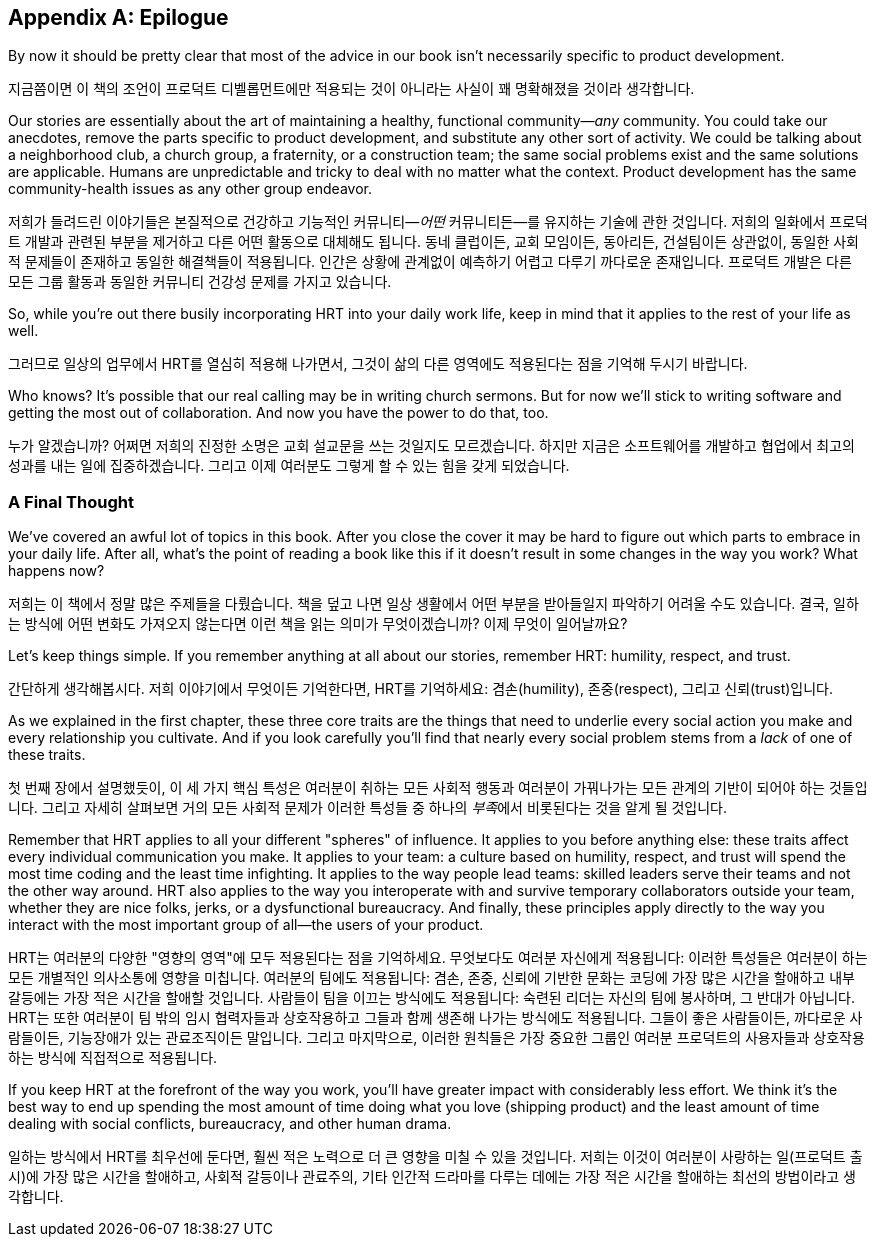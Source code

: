 [[epilogue]]
[appendix]
== Epilogue

By now it should be pretty clear that most of the advice in our book
isn't necessarily specific to product development.

지금쯤이면 이 책의 조언이 프로덕트 디벨롭먼트에만 적용되는 것이 아니라는 사실이 꽤 명확해졌을 것이라 생각합니다.

Our stories are essentially about the art of maintaining a healthy,
functional community—__any__ community. You could take our anecdotes,
remove the parts specific to product development, and substitute any
other sort of activity. We could be talking about a neighborhood club,
a church group, a fraternity, or a construction team; the same social
problems exist and the same solutions are applicable. Humans are
unpredictable and tricky to deal with no matter what the
context. Product development has the same community-health issues as
any other group endeavor.

저희가 들려드린 이야기들은 본질적으로 건강하고 기능적인 커뮤니티—__어떤__ 커뮤니티든—를 유지하는 기술에 관한 것입니다. 저희의 일화에서 프로덕트 개발과 관련된 부분을 제거하고 다른 어떤 활동으로 대체해도 됩니다. 동네 클럽이든, 교회 모임이든, 동아리든, 건설팀이든 상관없이, 동일한 사회적 문제들이 존재하고 동일한 해결책들이 적용됩니다. 인간은 상황에 관계없이 예측하기 어렵고 다루기 까다로운 존재입니다. 프로덕트 개발은 다른 모든 그룹 활동과 동일한 커뮤니티 건강성 문제를 가지고 있습니다.

So, while you're out there busily incorporating HRT into your daily
work life, keep in mind that it applies to the rest of your life as
well.

그러므로 일상의 업무에서 HRT를 열심히 적용해 나가면서, 그것이 삶의 다른 영역에도 적용된다는 점을 기억해 두시기 바랍니다.

Who knows? It's possible that our real calling may be in writing
church sermons. But for now we'll stick to writing software and
getting the most out of collaboration. And now you have the power to
do that, too.

누가 알겠습니까? 어쩌면 저희의 진정한 소명은 교회 설교문을 쓰는 것일지도 모르겠습니다. 하지만 지금은 소프트웨어를 개발하고 협업에서 최고의 성과를 내는 일에 집중하겠습니다. 그리고 이제 여러분도 그렇게 할 수 있는 힘을 갖게 되었습니다.

[[a_final_thought-id001]]
=== A Final Thought

We've covered an awful lot of topics in this book. After you close the
cover it may be hard to figure out which parts to embrace in your
daily life. After all, what's the point of reading a book like this if
it doesn't result in some changes in the way you work? What happens
now?

저희는 이 책에서 정말 많은 주제들을 다뤘습니다. 책을 덮고 나면 일상 생활에서 어떤 부분을 받아들일지 파악하기 어려울 수도 있습니다. 결국, 일하는 방식에 어떤 변화도 가져오지 않는다면 이런 책을 읽는 의미가 무엇이겠습니까? 이제 무엇이 일어날까요?

((("HRT (humility, respect, trust)","importance of")))Let's keep things simple. If you remember anything at all about our
stories, remember HRT: humility, respect, and trust.

((("HRT (겸손, 존중, 신뢰)","중요성")))간단하게 생각해봅시다. 저희 이야기에서 무엇이든 기억한다면, HRT를 기억하세요: 겸손(humility), 존중(respect), 그리고 신뢰(trust)입니다.

As we explained in the first chapter, these three core traits are the
things that need to underlie every social action you make and every
relationship you pass:[<span class="keep-together">cultivate</span>]. And if you look carefully you'll find that
nearly every social problem stems from a __lack__ of one of these
traits.

첫 번째 장에서 설명했듯이, 이 세 가지 핵심 특성은 여러분이 취하는 모든 사회적 행동과 여러분이 pass:[<span class="keep-together">가꿔나가는</span>] 모든 관계의 기반이 되어야 하는 것들입니다. 그리고 자세히 살펴보면 거의 모든 사회적 문제가 이러한 특성들 중 하나의 __부족__에서 비롯된다는 것을 알게 될 것입니다.

Remember that HRT applies to all your different "spheres" of
influence. It applies to you before anything else: these traits affect
every individual communication you make. It applies to your team: a
culture based on humility, respect, and trust will spend the most time
coding and the least time infighting. It applies to the way people
lead teams: skilled leaders serve their teams and not the other way
around. HRT also applies to the way you interoperate with and survive
temporary collaborators outside your team, whether they are nice
folks, jerks, or a dysfunctional bureaucracy. And finally, these
principles apply directly to the way you interact with the most
important group of all—the users of your product.

HRT는 여러분의 다양한 "영향의 영역"에 모두 적용된다는 점을 기억하세요. 무엇보다도 여러분 자신에게 적용됩니다: 이러한 특성들은 여러분이 하는 모든 개별적인 의사소통에 영향을 미칩니다. 여러분의 팀에도 적용됩니다: 겸손, 존중, 신뢰에 기반한 문화는 코딩에 가장 많은 시간을 할애하고 내부 갈등에는 가장 적은 시간을 할애할 것입니다. 사람들이 팀을 이끄는 방식에도 적용됩니다: 숙련된 리더는 자신의 팀에 봉사하며, 그 반대가 아닙니다. HRT는 또한 여러분이 팀 밖의 임시 협력자들과 상호작용하고 그들과 함께 생존해 나가는 방식에도 적용됩니다. 그들이 좋은 사람들이든, 까다로운 사람들이든, 기능장애가 있는 관료조직이든 말입니다. 그리고 마지막으로, 이러한 원칙들은 가장 중요한 그룹인 여러분 프로덕트의 사용자들과 상호작용하는 방식에 직접적으로 적용됩니다.

If you keep HRT at the forefront of the way you work, you'll have
greater impact with considerably less effort. We think it's the best
way to end up spending the most amount of time doing what you love
(shipping product) and the least amount of time dealing with social
conflicts, bureaucracy, and other human drama.

일하는 방식에서 HRT를 최우선에 둔다면, 훨씬 적은 노력으로 더 큰 영향을 미칠 수 있을 것입니다. 저희는 이것이 여러분이 사랑하는 일(프로덕트 출시)에 가장 많은 시간을 할애하고, 사회적 갈등이나 관료주의, 기타 인간적 드라마를 다루는 데에는 가장 적은 시간을 할애하는 최선의 방법이라고 생각합니다.
